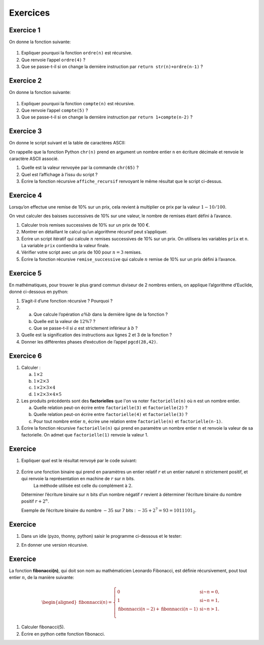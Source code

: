 Exercices
=========

Exercice 1
---------

On donne la fonction suivante:

.. figure:: ../img/ordre.png
   :alt: image
   :align: center
   :width: 420

#. Expliquer pourquoi la fonction ``ordre(n)`` est récursive.
#. Que renvoie l’appel ``ordre(4)`` ?
#. Que se passe-t-il si on change la dernière instruction par ``return str(n)+ordre(n-1)`` ?

.. _exercice-1:

Exercice 2
---------

On donne la fonction suivante:

.. figure:: ../img/compte.png
   :alt: image
   :align: center
   :width: 420

#. Expliquer pourquoi la fonction ``compte(n)`` est récursive.
#. Que renvoie l’appel ``compte(5)`` ?
#. Que se passe-t-il si on change la dernière instruction par ``return 1+compte(n-2)`` ?

.. _exercice-2:

Exercice 3
----------

On donne le script suivant et la table de caractères ASCII:


.. |image| image:: ../img/alphabet.png
           :class: width-40
.. |image1| image:: ../img/tableASCII.png
            :class: width-60

|image| |image1|

On rappelle que la fonction Python ``chr(n)`` prend en argument un nombre entier ``n`` en écriture décimale et renvoie le caractère ASCII associé.

#. Quelle est la valeur renvoyée par la commande ``chr(65)`` ?
#. Quel est l’affichage à l’issu du script ?
#. Écrire la fonction récursive ``affiche_recursif`` renvoyant le même résultat que le script ci-dessus.

.. _exercice-3:

Exercice 4
----------

Lorsqu’on effectue une remise de 10% sur un prix, cela revient à multiplier ce prix par la valeur :math:`1-10/100`.

On veut calculer des baisses successives de 10% sur une valeur, le nombre de remises étant défini à l’avance.

#. Calculer trois remises successives de 10% sur un prix de 100 €.
#. Montrer en détaillant le calcul qu’un algorithme récursif peut s’appliquer.
#. Écrire un script itératif qui calcule :math:`n` remises successives de 10% sur un prix. On utilisera les variables ``prix`` et ``n``. La variable ``prix`` contiendra la valeur finale.
#. Vérifier votre script avec un prix de 100 pour :math:`n=3` remises.
#. Écrire la fonction récursive ``remise_successive`` qui calcule :math:`n` remise de 10% sur un prix défini à l’avance.

.. _exercice-4:

Exercice 5
----------

En mathématiques, pour trouver le plus grand commun diviseur de 2 nombres entiers, on applique l’algorithme d’Euclide, donné ci-dessous en python:

.. image:: ../img/ex-pgcd.png
   :alt: image
   :align: center
   :width: 420

#. S’agit-il d’une fonction récursive ? Pourquoi ?
#. a. Que calcule l’opération :math:`a\%b` dans la dernière ligne de la fonction ?
   b. Quelle est la valeur de :math:`12\%7` ?
   c. Que se passe-t-il si :math:`a` est strictement inférieur à :math:`b` ?

#. Quelle est la signification des instructions aux lignes 2 et 3 de la fonction ?
#. Donner les différentes phases d’exécution de l’appel ``pgcd(28,42)``.

.. _exercice-5:

Exercice 6
----------

#. Calculer :

   a. :math:`1 \times 2`
   b. :math:`1 \times 2 \times 3`
   c. :math:`1 \times 2 \times 3 \times 4`
   d. :math:`1 \times 2 \times 3 \times 4 \times 5`

#. Les produits précédents sont des **factorielles** que l'on va noter ``factorielle(n)`` où ``n`` est un nombre entier.

   a. Quelle relation peut-on écrire entre ``factorielle(3)`` et ``factorielle(2)`` ?
   b. Quelle relation peut-on écrire entre ``factorielle(4)`` et ``factorielle(3)`` ?
   #. Pour tout nombre entier :math:`n`, écrire une relation entre ``factorielle(n)`` et ``factorielle(n-1)``.

#. Écrire la fonction récursive ``factorielle(n)`` qui prend en paramètre un nombre entier :math:`n` et renvoie la valeur de sa factorielle. On admet que ``factorielle(1)`` renvoie la valeur 1.

.. _exercice-6:

Exercice 
---------

#. Expliquer quel est le résultat renvoyé par le code suivant:

   .. figure:: ../img/ex-mystere.jpg
      :alt: image
      :align: center

#. Écrire une fonction binaire qui prend en paramètres un entier relatif :math:`r` et un entier naturel :math:`n` strictement positif, et qui renvoie la représentation en machine de :math:`r` sur :math:`n` bits.
    La méthode utilisée est celle du complément à :math:`2`.

   Déterminer l’écriture binaire sur :math:`n` bits d’un nombre négatif
   :math:`r` revient à déterminer l’écriture binaire du nombre positif
   :math:`r+2^{n}`.

   Exemple de l’écriture binaire du nombre :math:`-35` sur 7 bits :
   :math:`-35+2^{7}=93=1011101_{2}`.

.. _exercice-8:

Exercice 
---------

#. Dans un idle (pyzo, thonny, python) saisir le programme ci-dessous et
   le tester:

   .. container:: center

      .. image:: ../img/pgm-dessin-spirale.jpg
         :alt: image

#. En donner une version récursive.

.. _exercice-9:

Exercice 
---------

La fonction **fibonacci(n)**, qui doit son nom au mathématicien Leonardo
Fibonacci, est définie récursivement, pout tout entier :math:`n`, de la
manière suivante:

.. math::

   \begin{aligned}
   \text{fibonnacci}(n)=\left\lbrace \begin{array}{ll}
   0 & \text{si~} n=0,\\
   1 & \text{si~} n=1,\\
   \text{fibonnacci}(n-2) + \text{fibonnacci}(n-1) & \text{si~} n>1.\\
   \end{array}
   \right.
   \end{aligned}

#. Calculer fibonacci(5).

#. Écrire en python cette fonction fibonacci.

